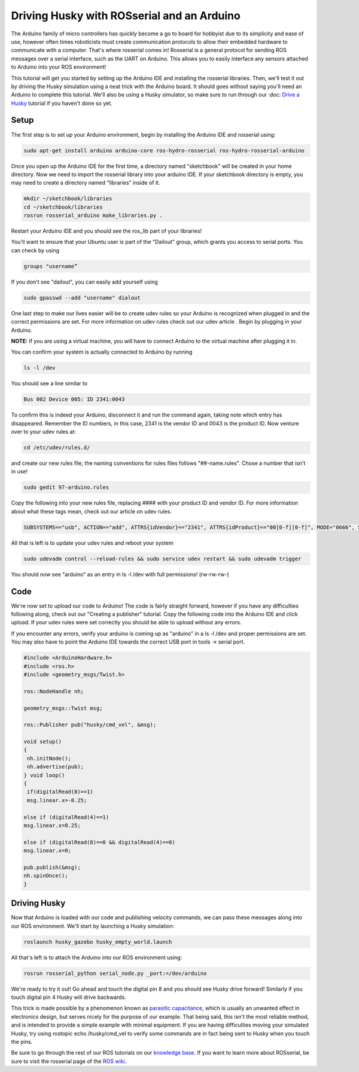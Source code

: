 Driving Husky with ROSserial and an Arduino
=============================================

The Arduino family of micro controllers has quickly become a go to board for hobbyist due to its simplicity and ease of use, however often times roboticists must create communication protocols to allow their embedded hardware to communicate with a computer. That's where rosserial comes in! Rosserial is a general protocol for sending ROS messages over a serial interface, such as the UART on Arduino. This allows you to easily interface any sensors attached to Arduino into your ROS environment!

This tutorial will get you started  by setting up the Arduino IDE and installing the rosserial libraries. Then, we'll test it out by driving the Husky simulation using a neat trick with the Arduino board. It should goes without saying you'll need an Arduino to complete this tutorial. We'll also be using a Husky simulator, so make sure to run through our :doc: `Drive a Husky <Drive a Husky>`_ tutorial if you haven't done so yet.

Setup
------

The first step is to set up your Arduino environment, begin by installing the Arduino IDE and rosserial using:

.. code-block:: bash

  sudo apt-get install arduino arduino-core ros-hydro-rosserial ros-hydro-rosserial-arduino

Once you open up the Arduino IDE for the first time, a directory named "sketchbook" will be created in your home directory. Now we need to import the rosserial library into your arduino IDE. If your sketchbook directory is empty, you may need to create a directory named "libraries" inside of it.

.. code-block:: bash

  mkdir ~/sketchbook/libraries
  cd ~/sketchbook/libraries
  rosrun rosserial_arduino make_libraries.py .

Restart your Arduino IDE and you should see the ros_lib part of your libraries!

.. image:: graphics/ros_lib_check.png
    :scale: 50 %

You'll want to ensure that your Ubuntu user is part of the "Dailout" group, which grants you access to serial ports. You can check by using

.. code-block:: bash

  groups "username”

If you don't see "dailout", you can easily add yourself using

.. code-block:: bash

  sudo gpasswd --add "username" dialout

One last step to make our lives easier will be to create udev rules so your Arduino is  recognized when plugged in and the correct permissions are set. For more information on udev rules check out our udev article . Begin by plugging in your Arduino.

**NOTE:** If you are using a virtual machine, you will have to connect Arduino to the virtual machine after plugging it in.

.. image:: graphics/attaching_device.jpg
    :scale: 50 %

You can confirm your system is actually connected to Arduino by running


.. code-block:: bash

  ls -l /dev

You should see a line similar to

.. code-block:: bash

  Bus 002 Device 005: ID 2341:0043

To confirm this is indeed your Arduino, disconnect it and run the command again, taking note which entry has disappeared. Remember the ID numbers, in this case, 2341 is the vendor ID and 0043 is the product ID. Now venture over to your udev rules at:

.. code-block:: bash

  cd /etc/udev/rules.d/

and create our new rules file, the naming conventions for rules files follows "##-name.rules". Chose a number that isn't in use!

.. code-block:: bash

  sudo gedit 97-arduino.rules

Copy the following into your new rules file, replacing #### with your product ID and vendor ID. For more information about what these tags mean, check out our article on udev rules.

.. code-block:: bash

  SUBSYSTEMS=="usb", ACTION=="add", ATTRS{idVendor}=="2341", ATTRS{idProduct}=="00[0-f][0-f]", MODE="0666", SYMLINK+="arduino arduino_$attr{serial}", GROUP="dialout",

All that is left is to update your udev rules and reboot your system

.. code-block:: bash

  sudo udevadm control --reload-rules && sudo service udev restart && sudo udevadm trigger

You should now see "arduino" as an entry in ls -l /dev with full permissions! (rw-rw-rw-)

Code
-----

We're now set to upload our code to Arduino! The code is fairly straight forward, however if you have any difficulties following along, check out our "Creating a publisher" tutorial. Copy the following code into the Arduino IDE and click upload. If your udev rules were set correctly you should be able to upload without any errors.

If you encounter any errors, verify your arduino is coming up as "arduino" in a ls -l /dev and proper permissions are set. You may also have to point the Arduino IDE towards the correct USB port in tools -> serial port.

.. code-block:: bash

  #include <ArduinoHardware.h>
  #include <ros.h>
  #include <geometry_msgs/Twist.h>

  ros::NodeHandle nh;

  geometry_msgs::Twist msg;

  ros::Publisher pub("husky/cmd_vel", &msg);

  void setup()
  {
   nh.initNode();
   nh.advertise(pub);
  } void loop()
  {
   if(digitalRead(8)==1)
   msg.linear.x=-0.25;

  else if (digitalRead(4)==1)
  msg.linear.x=0.25;

  else if (digitalRead(8)==0 && digitalRead(4)==0)
  msg.linear.x=0;

  pub.publish(&msg);
  nh.spinOnce();
  }

Driving Husky
-------------

Now that Arduino is loaded with our code and publishing velocity commands, we can pass these messages along into our ROS environment. We'll start by launching a Husky simulation:

.. code-block:: bash

  roslaunch husky_gazebo husky_empty_world.launch

All that's left is to attach the Arduino into our ROS environment using:

.. code-block:: bash

  rosrun rosserial_python serial_node.py _port:=/dev/arduino

We're ready to try it out! Go ahead and touch the digital pin 8 and you should see Husky drive forward! Similarly if you touch digital pin 4 Husky will drive backwards.

.. image:: graphics/ArduinoUno_r2_front450px.jpg


This trick is made possible by a phenomenon known as `parasitic capacitance <http://en.wikipedia.org/wiki/Parasitic_capacitance>`_, which is usually an unwanted effect in electronics design, but serves nicely for the purpose of our example. That being said, this isn't the most reliable method, and is intended to provide a simple example with minimal equipment.  If you are having difficulties moving your simulated Husky, try using rostopic echo /husky/cmd_vel to verify some commands are in fact being sent to Husky when you touch the pins.

Be sure to go through the rest of our ROS tutorials on our `knowledge base <http://support.clearpathrobotics.com/>`_. If you want to learn more about ROSserial, be sure to visit the rosserial page of the `ROS wiki <http://wiki.ros.org/rosserial>`_.
